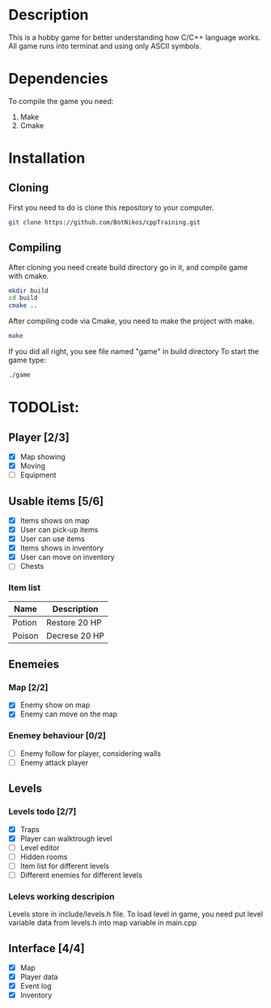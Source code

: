 #+Ttile: README
#+Author: Nikita Bolotov

* Description
    This is a hobby game for better understanding how C/C++ language works.
    All game runs into terminat and using only ASCII symbols.

* Dependencies 
    To compile the game you need:
    1. Make
    2. Cmake

* Installation
** Cloning
    First you need to do is clone this repository to your computer.
    
    #+begin_src bash
        git clone https://github.com/BotNikos/cppTraining.git
    #+end_src
** Compiling
    After cloning you need create build directory go in it, and compile game with cmake.
    #+begin_src bash
      mkdir build
      cd build
      cmake ..
    #+end_src
    
    After compiling code via Cmake, you need to make the project with make.
    
    #+begin_src bash
      make
    #+end_src

    If you did all right, you see file named "game" in build directory
    To start the game type:
    #+begin_src bash
      ./game
    #+end_src


* TODOList:
** Player [2/3]
- [X] Map showing
- [X] Moving
- [ ] Equipment
  
** Usable items [5/6]
- [X] Items shows on map
- [X] User can pick-up items
- [X] User can use items
- [X] Items shows in inventory
- [X] User can move on inventory
- [ ] Chests
  
*** Item list

| Name   | Description   |
|--------+---------------|
| Potion | Restore 20 HP |
| Poison | Decrese 20 HP |

** Enemeies
*** Map [2/2]
- [X] Enemy show on map
- [X] Enemy can move on the map
*** Enemey behaviour [0/2]
- [ ] Enemy follow for player, considering walls
- [ ] Enemy attack player
  
** Levels
*** Levels todo [2/7]
- [X] Traps
- [X] Player can walktrough level
- [ ] Level editor 
- [ ] Hidden rooms
- [ ] Item list for different levels
- [ ] Different enemies for different levels
  
*** Lelevs working descripion
    Levels store in include/levels.h file.
    To load level in game, you need put level variable data from levels.h into map variable in main.cpp

** Interface [4/4]
- [X] Map
- [X] Player data
- [X] Event log
- [X] Inventory
  
